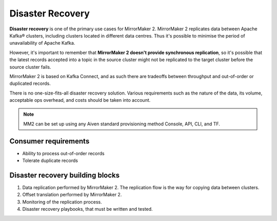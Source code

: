 Disaster Recovery
##################

**Disaster recovery** is one of the primary use cases for MirrorMaker 2. MirrorMaker 2 replicates data between Apache Kafka® clusters, including clusters located in different data centres. Thus it's possible to minimise the period of unavailability of Apache Kafka.

However, it's important to remember that **MirrorMaker 2 doesn't provide synchronous replication**, so it's possible that the latest records accepted into a topic in the source cluster might not be replicated to the target cluster before the source cluster fails.

MirrorMaker 2 is based on Kafka Connect, and as such there are tradeoffs between throughput and out-of-order or duplicated records.

There is no one-size-fits-all disaster recovery solution. Various requirements such as the nature of the data, its volume, acceptable ops overhead, and costs should be taken into account. 

.. note:: MM2 can be set up using any Aiven standard provisioning method Console, API, CLI, and TF.

Consumer requirements
---------------------

* Ability to process out-of-order records
  
* Tolerate duplicate records

Disaster recovery building blocks
----------------------------------
1. Data replication performed by MirrorMaker 2. The replication flow is the way for copying data between clusters.
2. Offset translation performed by MirrorMaker 2.
3. Monitoring of the replication process.
4. Disaster recovery playbooks, that must be written and tested.